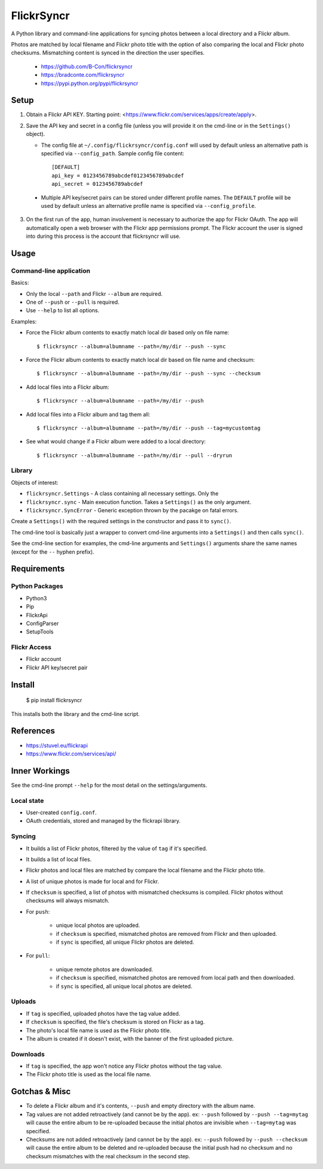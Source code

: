 ===========
FlickrSyncr
===========

A Python library and command-line applications for syncing photos between a local directory and a Flickr album.

Photos are matched by local filename and Flickr photo title with the option of also comparing the local and Flickr photo checksums. Mismatching content is synced in the direction the user specifies.

    * https://github.com/B-Con/flickrsyncr
    * https://bradconte.com/flickrsyncr
    * https://pypi.python.org/pypi/flickrsyncr

Setup
=====

1. Obtain a Flickr API KEY. Starting point: <https://www.flickr.com/services/apps/create/apply>.

2.     Save the API key and secret in a config file (unless you will provide it on the cmd-line or in the ``Settings()`` object).

       *     The config file at ``~/.config/flickrsyncr/config.conf`` will used by default unless an alternative path is specified via ``--config_path``. Sample config file content::

                 [DEFAULT]
                 api_key = 0123456789abcdef0123456789abcdef
                 api_secret = 0123456789abcdef

    * Multiple API key/secret pairs can be stored under different profile names. The ``DEFAULT`` profile will be used by default unless an alternative profile name is specified via ``--config_profile``.

3. On the first run of the app, human involvement is necessary to authorize the app for Flickr OAuth. The app will automatically open a web browser with the Flickr app permissions prompt. The Flickr account the user is signed into during this process is the account that flickrsyncr will use.

Usage
=====

Command-line application
------------------------

Basics:

* Only the local ``--path`` and Flickr ``--album`` are required.
* One of ``--push`` or ``--pull`` is required.
* Use ``--help`` to list all options.

Examples:

* Force the Flickr album contents to exactly match local dir based only on file name::

    $ flickrsyncr --album=albumname --path=/my/dir --push --sync

* Force the Flickr album contents to exactly match local dir based on file name and checksum::

    $ flickrsyncr --album=albumname --path=/my/dir --push --sync --checksum

* Add local files into a Flickr album::

    $ flickrsyncr --album=albumname --path=/my/dir --push

* Add local files into a Flickr album and tag them all::

    $ flickrsyncr --album=albumname --path=/my/dir --push --tag=mycustomtag

* See what would change if a Flickr album were added to a local directory::

    $ flickrsyncr --album=albumname --path=/my/dir --pull --dryrun

Library
-------

Objects of interest:

* ``flickrsyncr.Settings`` - A class containing all necessary settings. Only the
* ``flickrsyncr.sync`` - Main execution function. Takes a ``Settings()`` as the only argument.
* ``flickrsyncr.SyncError`` - Generic exception thrown by the pacakge on fatal errors.

Create a ``Settings()`` with the required settings in the constructor and pass it to ``sync()``.

The cmd-line tool is basically just a wrapper to convert cmd-line arguments into a ``Settings()`` and then calls ``sync()``.

See the cmd-line section for examples, the cmd-line arguments and ``Settings()`` arguments share the same names (except for the ``--`` hyphen prefix).

Requirements
============

Python Packages
---------------

* Python3
* Pip
* FlickrApi
* ConfigParser
* SetupTools

Flickr Access
-------------

* Flickr account
* Flickr API key/secret pair

Install
=======

    $ pip install flickrsyncr

This installs both the library and the cmd-line script.

References
==========

* https://stuvel.eu/flickrapi
* https://www.flickr.com/services/api/

Inner Workings
==============

See the cmd-line prompt ``--help`` for the most detail on the settings/arguments.

Local state
-----------

* User-created ``config.conf``.
* OAuth credentials, stored and managed by the flickrapi library.

Syncing
-------

* It builds a list of Flickr photos, filtered by the value of ``tag`` if it's specified.

* It builds a list of local files.

* Flickr photos and local files are matched by compare the local filename and the Flickr photo title.

* A list of unique photos is made for local and for Flickr.

* If ``checksum`` is specified, a list of photos with mismatched checksums is compiled. Flickr photos without checksums will always mismatch.

* For ``push``:

    * unique local photos are uploaded.
    * if ``checksum`` is specified, mismatched photos are removed from Flickr and then uploaded.
    * if ``sync`` is specified, all unique Flickr photos are deleted.

* For ``pull``:

    * unique remote photos are downloaded.
    * if ``checksum`` is specified, mismatched photos are removed from local path and then downloaded.
    * if ``sync`` is specified, all unique local photos are deleted.

Uploads
-------

* If ``tag`` is specified, uploaded photos have the tag value added.
* If ``checksum`` is specified, the file's checksum is stored on Flickr as a tag.
* The photo's local file name is used as the Flickr photo title.
* The album is created if it doesn't exist, with the banner of the first uploaded picture.

Downloads
---------

* If ``tag`` is specified, the app won't notice any Flickr photos without the tag value.
* The Flickr photo title is used as the local file name.

Gotchas & Misc
==============

* To delete a Flickr album and it's contents, ``--push`` and empty directory with the album name.
* Tag values are not added retroactively (and cannot be by the app). ex: ``--push`` followed by ``--push --tag=mytag`` will cause the entire album to be re-uploaded because the initial photos are invisible when ``--tag=mytag`` was specified.
* Checksums are not added retroactively (and cannot be by the app). ex: ``--push`` followed by ``--push --checksum`` will cause the entire album to be deleted and re-uploaded because the initial push had no checksum and no checksum mismatches with the real checksum in the second step.
